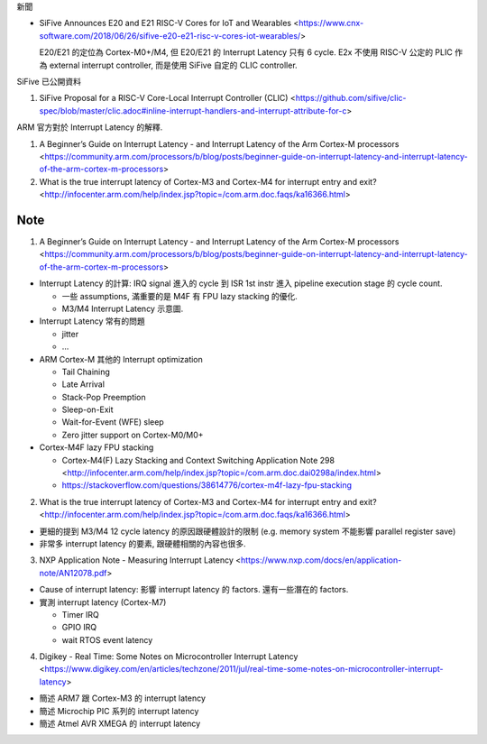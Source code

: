 新聞

- SiFive Announces E20 and E21 RISC-V Cores for IoT and Wearables <https://www.cnx-software.com/2018/06/26/sifive-e20-e21-risc-v-cores-iot-wearables/>

  E20/E21 的定位為 Cortex-M0+/M4, 但 E20/E21 的 Interrupt Latency 只有 6 cycle.
  E2x 不使用 RISC-V 公定的 PLIC 作為 external interrupt controller, 而是使用 SiFive 自定的 CLIC controller.

SiFive 已公開資料

1. SiFive Proposal for a RISC-V Core-Local Interrupt Controller (CLIC) <https://github.com/sifive/clic-spec/blob/master/clic.adoc#inline-interrupt-handlers-and-interrupt-attribute-for-c>

ARM 官方對於 Interrupt Latency 的解釋.

1. A Beginner’s Guide on Interrupt Latency - and Interrupt Latency of the Arm Cortex-M processors <https://community.arm.com/processors/b/blog/posts/beginner-guide-on-interrupt-latency-and-interrupt-latency-of-the-arm-cortex-m-processors>
2. What is the true interrupt latency of Cortex-M3 and Cortex-M4 for interrupt entry and exit? <http://infocenter.arm.com/help/index.jsp?topic=/com.arm.doc.faqs/ka16366.html>


Note
----

1. A Beginner’s Guide on Interrupt Latency - and Interrupt Latency of the Arm Cortex-M processors <https://community.arm.com/processors/b/blog/posts/beginner-guide-on-interrupt-latency-and-interrupt-latency-of-the-arm-cortex-m-processors>


- Interrupt Latency 的計算: IRQ signal 進入的 cycle 到 ISR 1st instr 進入 pipeline execution stage 的 cycle count.

  - 一些 assumptions, 滿重要的是 M4F 有 FPU lazy stacking 的優化. 
  - M3/M4 Interrupt Latency 示意圖.

- Interrupt Latency 常有的問題

  - jitter
  - ...

- ARM Cortex-M 其他的 Interrupt optimization

  - Tail Chaining
  - Late Arrival
  - Stack-Pop Preemption
  - Sleep-on-Exit
  - Wait-for-Event (WFE) sleep
  - Zero jitter support on Cortex-M0/M0+

- Cortex-M4F lazy FPU stacking

  - Cortex-M4(F) Lazy Stacking and Context Switching Application Note 298 <http://infocenter.arm.com/help/index.jsp?topic=/com.arm.doc.dai0298a/index.html>
  - https://stackoverflow.com/questions/38614776/cortex-m4f-lazy-fpu-stacking

2. What is the true interrupt latency of Cortex-M3 and Cortex-M4 for interrupt entry and exit? <http://infocenter.arm.com/help/index.jsp?topic=/com.arm.doc.faqs/ka16366.html>

- 更細的提到 M3/M4 12 cycle latency 的原因跟硬體設計的限制 (e.g. memory system 不能影響 parallel register save)
- 非常多 interrupt latency 的要素, 跟硬體相關的內容也很多.


3. NXP Application Note - Measuring Interrupt Latency <https://www.nxp.com/docs/en/application-note/AN12078.pdf>

- Cause of interrupt latency: 影響 interrupt latency 的 factors. 還有一些潛在的 factors.
- 實測 interrupt latency (Cortex-M7)

  - Timer IRQ
  - GPIO IRQ
  - wait RTOS event latency

4. Digikey - Real Time: Some Notes on Microcontroller Interrupt Latency <https://www.digikey.com/en/articles/techzone/2011/jul/real-time-some-notes-on-microcontroller-interrupt-latency>

- 簡述 ARM7 跟 Cortex-M3 的 interrupt latency
- 簡述 Microchip PIC 系列的 interrupt latency
- 簡述 Atmel AVR XMEGA  的 interrupt latency

